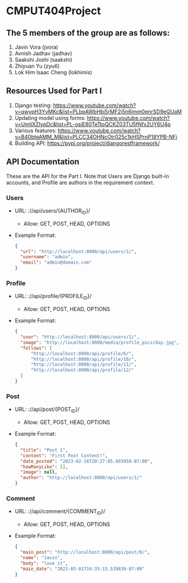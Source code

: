 * CMPUT404Project

** The 5 members of the group are as follows:
1. Javin Vora (jvora)
2. Avnish Jadhav (jadhav)
3. Saakshi Joshi (saakshi)
4. Zhiyuan Yu (zyu6)
5. Lok Him Isaac Cheng (lokhimis)

** Resources Used for Part I
1. Django testing: https://www.youtube.com/watch?v=qwypH3YvMKc&list=PLbpAWbHbi5rMF2j5n6imm0enrSD9eQUaM 
2. Updating model using forms: https://www.youtube.com/watch?v=UmljXZIypDc&list=PL-osiE80TeTtoQCKZ03TU5fNfx2UY6U4p
3. Various features: https://www.youtube.com/watch?v=B40bteAMM_M&list=PLCC34OHNcOtr025c1kHSPrnP18YPB-NFi
4. Building API: https://pypi.org/project/djangorestframework/

** API Documentation
These are the API for the Part I. Note that Users are Django built-in accounts, and Profile are authors in the requirement context.
*** Users
    - URL: ://api/users/{AUTHOR_ID}/
      - Allow: GET, POST, HEAD, OPTIONS
    - Example Format:
      #+BEGIN_SRC json
      {
        "url": "http://localhost:8000/api/users/1/",
        "username": "admin",
        "email": "admin@domain.com"
      }
      #+END_SRC

*** Profile
    - URL: ://api/profile/{PROFILE_ID}/
      - Allow: GET, POST, HEAD, OPTIONS
    - Example Format:
      #+BEGIN_SRC json
      {
        "user": "http://localhost:8000/api/users/1/",
        "image": "http://localhost:8000/media/profile_pics/day.jpg",
        "follows": [
            "http://localhost:8000/api/profile/6/",
            "http://localhost:8000/api/profile/10/",
            "http://localhost:8000/api/profile/11/",
            "http://localhost:8000/api/profile/12/"
        ]
      }
      #+END_SRC

*** Post
    - URL: ://api/post/{POST_ID}/
      - Allow: GET, POST, HEAD, OPTIONS
    - Example Format:
      #+BEGIN_SRC json
      {
        "title": "Post 1",
        "content": "First Post Content!",
        "date_posted": "2023-02-26T20:27:05.603958-07:00",
        "howManyLike": [],
        "image": null,
        "author": "http://localhost:8000/api/users/1/"
      }
      #+END_SRC

*** Comment
    - URL: ://api/comment/{COMMENT_ID}/
      - Allow: GET, POST, HEAD, OPTIONS
    - Example Format:
      #+BEGIN_SRC json
      {
        "main_post": "http://localhost:8000/api/post/8/",
        "name": "Javin",
        "body": "love it",
        "main_date": "2023-03-01T16:35:15.539830-07:00"
      }
      #+END_SRC